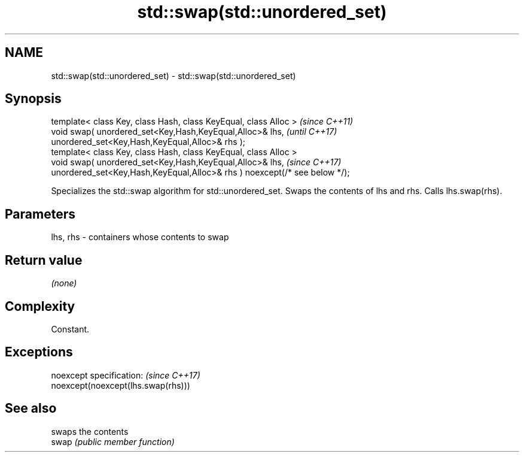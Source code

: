 .TH std::swap(std::unordered_set) 3 "2020.03.24" "http://cppreference.com" "C++ Standard Libary"
.SH NAME
std::swap(std::unordered_set) \- std::swap(std::unordered_set)

.SH Synopsis

  template< class Key, class Hash, class KeyEqual, class Alloc >            \fI(since C++11)\fP
  void swap( unordered_set<Key,Hash,KeyEqual,Alloc>& lhs,                   \fI(until C++17)\fP
  unordered_set<Key,Hash,KeyEqual,Alloc>& rhs );
  template< class Key, class Hash, class KeyEqual, class Alloc >
  void swap( unordered_set<Key,Hash,KeyEqual,Alloc>& lhs,                   \fI(since C++17)\fP
  unordered_set<Key,Hash,KeyEqual,Alloc>& rhs ) noexcept(/* see below */);

  Specializes the std::swap algorithm for std::unordered_set. Swaps the contents of lhs and rhs. Calls lhs.swap(rhs).


.SH Parameters


  lhs, rhs - containers whose contents to swap


.SH Return value

  \fI(none)\fP

.SH Complexity

  Constant.

.SH Exceptions


  noexcept specification:           \fI(since C++17)\fP
  noexcept(noexcept(lhs.swap(rhs)))


.SH See also


       swaps the contents
  swap \fI(public member function)\fP




